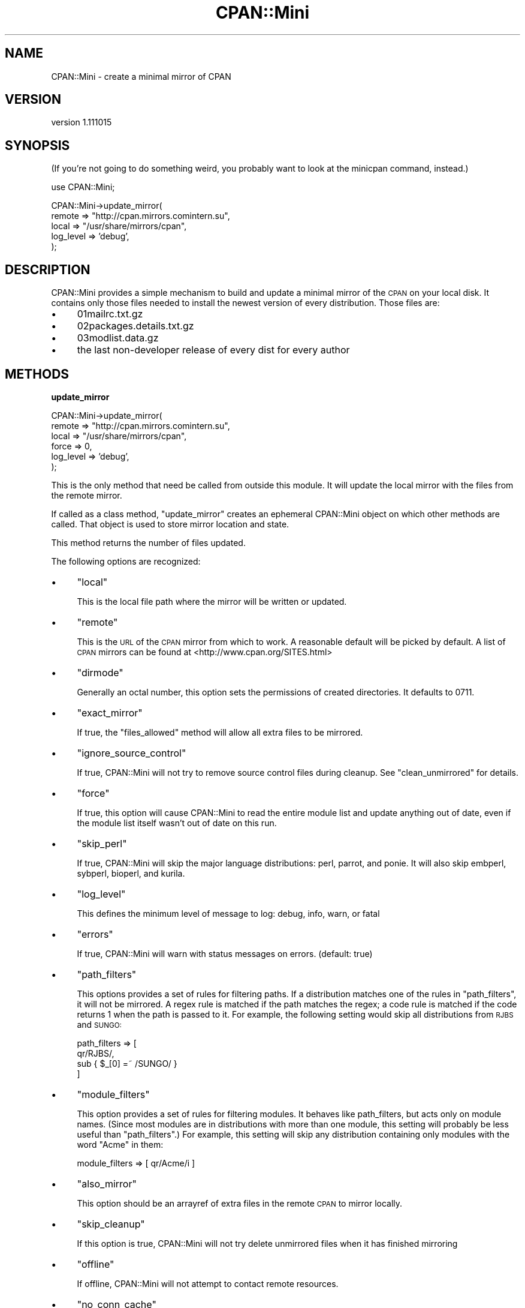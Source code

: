 .\" Automatically generated by Pod::Man v1.37, Pod::Parser v1.35
.\"
.\" Standard preamble:
.\" ========================================================================
.de Sh \" Subsection heading
.br
.if t .Sp
.ne 5
.PP
\fB\\$1\fR
.PP
..
.de Sp \" Vertical space (when we can't use .PP)
.if t .sp .5v
.if n .sp
..
.de Vb \" Begin verbatim text
.ft CW
.nf
.ne \\$1
..
.de Ve \" End verbatim text
.ft R
.fi
..
.\" Set up some character translations and predefined strings.  \*(-- will
.\" give an unbreakable dash, \*(PI will give pi, \*(L" will give a left
.\" double quote, and \*(R" will give a right double quote.  | will give a
.\" real vertical bar.  \*(C+ will give a nicer C++.  Capital omega is used to
.\" do unbreakable dashes and therefore won't be available.  \*(C` and \*(C'
.\" expand to `' in nroff, nothing in troff, for use with C<>.
.tr \(*W-|\(bv\*(Tr
.ds C+ C\v'-.1v'\h'-1p'\s-2+\h'-1p'+\s0\v'.1v'\h'-1p'
.ie n \{\
.    ds -- \(*W-
.    ds PI pi
.    if (\n(.H=4u)&(1m=24u) .ds -- \(*W\h'-12u'\(*W\h'-12u'-\" diablo 10 pitch
.    if (\n(.H=4u)&(1m=20u) .ds -- \(*W\h'-12u'\(*W\h'-8u'-\"  diablo 12 pitch
.    ds L" ""
.    ds R" ""
.    ds C` ""
.    ds C' ""
'br\}
.el\{\
.    ds -- \|\(em\|
.    ds PI \(*p
.    ds L" ``
.    ds R" ''
'br\}
.\"
.\" If the F register is turned on, we'll generate index entries on stderr for
.\" titles (.TH), headers (.SH), subsections (.Sh), items (.Ip), and index
.\" entries marked with X<> in POD.  Of course, you'll have to process the
.\" output yourself in some meaningful fashion.
.if \nF \{\
.    de IX
.    tm Index:\\$1\t\\n%\t"\\$2"
..
.    nr % 0
.    rr F
.\}
.\"
.\" For nroff, turn off justification.  Always turn off hyphenation; it makes
.\" way too many mistakes in technical documents.
.hy 0
.if n .na
.\"
.\" Accent mark definitions (@(#)ms.acc 1.5 88/02/08 SMI; from UCB 4.2).
.\" Fear.  Run.  Save yourself.  No user-serviceable parts.
.    \" fudge factors for nroff and troff
.if n \{\
.    ds #H 0
.    ds #V .8m
.    ds #F .3m
.    ds #[ \f1
.    ds #] \fP
.\}
.if t \{\
.    ds #H ((1u-(\\\\n(.fu%2u))*.13m)
.    ds #V .6m
.    ds #F 0
.    ds #[ \&
.    ds #] \&
.\}
.    \" simple accents for nroff and troff
.if n \{\
.    ds ' \&
.    ds ` \&
.    ds ^ \&
.    ds , \&
.    ds ~ ~
.    ds /
.\}
.if t \{\
.    ds ' \\k:\h'-(\\n(.wu*8/10-\*(#H)'\'\h"|\\n:u"
.    ds ` \\k:\h'-(\\n(.wu*8/10-\*(#H)'\`\h'|\\n:u'
.    ds ^ \\k:\h'-(\\n(.wu*10/11-\*(#H)'^\h'|\\n:u'
.    ds , \\k:\h'-(\\n(.wu*8/10)',\h'|\\n:u'
.    ds ~ \\k:\h'-(\\n(.wu-\*(#H-.1m)'~\h'|\\n:u'
.    ds / \\k:\h'-(\\n(.wu*8/10-\*(#H)'\z\(sl\h'|\\n:u'
.\}
.    \" troff and (daisy-wheel) nroff accents
.ds : \\k:\h'-(\\n(.wu*8/10-\*(#H+.1m+\*(#F)'\v'-\*(#V'\z.\h'.2m+\*(#F'.\h'|\\n:u'\v'\*(#V'
.ds 8 \h'\*(#H'\(*b\h'-\*(#H'
.ds o \\k:\h'-(\\n(.wu+\w'\(de'u-\*(#H)/2u'\v'-.3n'\*(#[\z\(de\v'.3n'\h'|\\n:u'\*(#]
.ds d- \h'\*(#H'\(pd\h'-\w'~'u'\v'-.25m'\f2\(hy\fP\v'.25m'\h'-\*(#H'
.ds D- D\\k:\h'-\w'D'u'\v'-.11m'\z\(hy\v'.11m'\h'|\\n:u'
.ds th \*(#[\v'.3m'\s+1I\s-1\v'-.3m'\h'-(\w'I'u*2/3)'\s-1o\s+1\*(#]
.ds Th \*(#[\s+2I\s-2\h'-\w'I'u*3/5'\v'-.3m'o\v'.3m'\*(#]
.ds ae a\h'-(\w'a'u*4/10)'e
.ds Ae A\h'-(\w'A'u*4/10)'E
.    \" corrections for vroff
.if v .ds ~ \\k:\h'-(\\n(.wu*9/10-\*(#H)'\s-2\u~\d\s+2\h'|\\n:u'
.if v .ds ^ \\k:\h'-(\\n(.wu*10/11-\*(#H)'\v'-.4m'^\v'.4m'\h'|\\n:u'
.    \" for low resolution devices (crt and lpr)
.if \n(.H>23 .if \n(.V>19 \
\{\
.    ds : e
.    ds 8 ss
.    ds o a
.    ds d- d\h'-1'\(ga
.    ds D- D\h'-1'\(hy
.    ds th \o'bp'
.    ds Th \o'LP'
.    ds ae ae
.    ds Ae AE
.\}
.rm #[ #] #H #V #F C
.\" ========================================================================
.\"
.IX Title "CPAN::Mini 3"
.TH CPAN::Mini 3 "2013-12-13" "perl v5.8.9" "User Contributed Perl Documentation"
.SH "NAME"
CPAN::Mini \- create a minimal mirror of CPAN
.SH "VERSION"
.IX Header "VERSION"
version 1.111015
.SH "SYNOPSIS"
.IX Header "SYNOPSIS"
(If you're not going to do something weird, you probably want to look at the
minicpan command, instead.)
.PP
.Vb 1
\&  use CPAN::Mini;
.Ve
.PP
.Vb 5
\&  CPAN::Mini->update_mirror(
\&    remote => "http://cpan.mirrors.comintern.su",
\&    local  => "/usr/share/mirrors/cpan",
\&    log_level => 'debug',
\&  );
.Ve
.SH "DESCRIPTION"
.IX Header "DESCRIPTION"
CPAN::Mini provides a simple mechanism to build and update a minimal mirror of
the \s-1CPAN\s0 on your local disk.  It contains only those files needed to install
the newest version of every distribution.  Those files are:
.IP "\(bu" 4
01mailrc.txt.gz
.IP "\(bu" 4
02packages.details.txt.gz
.IP "\(bu" 4
03modlist.data.gz
.IP "\(bu" 4
the last non-developer release of every dist for every author
.SH "METHODS"
.IX Header "METHODS"
.Sh "update_mirror"
.IX Subsection "update_mirror"
.Vb 6
\&  CPAN::Mini->update_mirror(
\&    remote => "http://cpan.mirrors.comintern.su",
\&    local  => "/usr/share/mirrors/cpan",
\&    force  => 0,
\&    log_level => 'debug',
\&  );
.Ve
.PP
This is the only method that need be called from outside this module.  It will
update the local mirror with the files from the remote mirror.
.PP
If called as a class method, \f(CW\*(C`update_mirror\*(C'\fR creates an ephemeral CPAN::Mini
object on which other methods are called.  That object is used to store mirror
location and state.
.PP
This method returns the number of files updated.
.PP
The following options are recognized:
.IP "\(bu" 4
\&\f(CW\*(C`local\*(C'\fR
.Sp
This is the local file path where the mirror will be written or updated.
.IP "\(bu" 4
\&\f(CW\*(C`remote\*(C'\fR
.Sp
This is the \s-1URL\s0 of the \s-1CPAN\s0 mirror from which to work.  A reasonable default
will be picked by default.  A list of \s-1CPAN\s0 mirrors can be found at
<http://www.cpan.org/SITES.html>
.IP "\(bu" 4
\&\f(CW\*(C`dirmode\*(C'\fR
.Sp
Generally an octal number, this option sets the permissions of created
directories.  It defaults to 0711.
.IP "\(bu" 4
\&\f(CW\*(C`exact_mirror\*(C'\fR
.Sp
If true, the \f(CW\*(C`files_allowed\*(C'\fR method will allow all extra files to be mirrored.
.IP "\(bu" 4
\&\f(CW\*(C`ignore_source_control\*(C'\fR
.Sp
If true, CPAN::Mini will not try to remove source control files during
cleanup. See \f(CW\*(C`clean_unmirrored\*(C'\fR for details.
.IP "\(bu" 4
\&\f(CW\*(C`force\*(C'\fR
.Sp
If true, this option will cause CPAN::Mini to read the entire module list and
update anything out of date, even if the module list itself wasn't out of date
on this run.
.IP "\(bu" 4
\&\f(CW\*(C`skip_perl\*(C'\fR
.Sp
If true, CPAN::Mini will skip the major language distributions: perl, parrot,
and ponie.  It will also skip embperl, sybperl, bioperl, and kurila.
.IP "\(bu" 4
\&\f(CW\*(C`log_level\*(C'\fR
.Sp
This defines the minimum level of message to log: debug, info, warn, or fatal
.IP "\(bu" 4
\&\f(CW\*(C`errors\*(C'\fR
.Sp
If true, CPAN::Mini will warn with status messages on errors.  (default: true)
.IP "\(bu" 4
\&\f(CW\*(C`path_filters\*(C'\fR
.Sp
This options provides a set of rules for filtering paths.  If a distribution
matches one of the rules in \f(CW\*(C`path_filters\*(C'\fR, it will not be mirrored.  A regex
rule is matched if the path matches the regex; a code rule is matched if the
code returns 1 when the path is passed to it.  For example, the following
setting would skip all distributions from \s-1RJBS\s0 and \s-1SUNGO:\s0
.Sp
.Vb 4
\& path_filters => [
\&   qr/RJBS/,
\&   sub { $_[0] =~ /SUNGO/ }
\& ]
.Ve
.IP "\(bu" 4
\&\f(CW\*(C`module_filters\*(C'\fR
.Sp
This option provides a set of rules for filtering modules.  It behaves like
path_filters, but acts only on module names.  (Since most modules are in
distributions with more than one module, this setting will probably be less
useful than \f(CW\*(C`path_filters\*(C'\fR.)  For example, this setting will skip any
distribution containing only modules with the word \*(L"Acme\*(R" in them:
.Sp
.Vb 1
\& module_filters => [ qr/Acme/i ]
.Ve
.IP "\(bu" 4
\&\f(CW\*(C`also_mirror\*(C'\fR
.Sp
This option should be an arrayref of extra files in the remote \s-1CPAN\s0 to mirror
locally.
.IP "\(bu" 4
\&\f(CW\*(C`skip_cleanup\*(C'\fR
.Sp
If this option is true, CPAN::Mini will not try delete unmirrored files when it
has finished mirroring
.IP "\(bu" 4
\&\f(CW\*(C`offline\*(C'\fR
.Sp
If offline, CPAN::Mini will not attempt to contact remote resources.
.IP "\(bu" 4
\&\f(CW\*(C`no_conn_cache\*(C'\fR
.Sp
If true, no connection cache will be established.  This is mostly useful as a
workaround for connection cache failures.
.Sh "new"
.IX Subsection "new"
.Vb 1
\&  my $minicpan = CPAN::Mini->new;
.Ve
.PP
This method constructs a new CPAN::Mini object.  Its parameters are described
above, under \f(CW\*(C`update_mirror\*(C'\fR.
.Sh "mirror_indices"
.IX Subsection "mirror_indices"
.Vb 1
\&  $minicpan->mirror_indices;
.Ve
.PP
This method updates the index files from the \s-1CPAN\s0.
.Sh "mirror_file"
.IX Subsection "mirror_file"
.Vb 1
\&  $minicpan->mirror_file($path, $skip_if_present)
.Ve
.PP
This method will mirror the given file from the remote to the local mirror,
overwriting any existing file unless \f(CW$skip_if_present\fR is true.
.Sh "file_allowed"
.IX Subsection "file_allowed"
.Vb 1
\&  next unless $minicpan->file_allowed($filename);
.Ve
.PP
This method returns true if the given file is allowed to exist in the local
mirror, even if it isn't one of the required mirror files.
.PP
By default, only dot-files are allowed.  If the \f(CW\*(C`exact_mirror\*(C'\fR option is true,
all files are allowed.
.Sh "clean_unmirrored"
.IX Subsection "clean_unmirrored"
.Vb 1
\&  $minicpan->clean_unmirrored;
.Ve
.PP
This method looks through the local mirror's files.  If it finds a file that
neither belongs in the mirror nor is allowed (see the \f(CW\*(C`file_allowed\*(C'\fR method),
\&\f(CW\*(C`clean_file\*(C'\fR is called on the file.
.PP
If you set \f(CW\*(C`ignore_source_control\*(C'\fR to a true value, then this doesn't clean
up files that belong to source control systems. Currently this ignores:
.PP
.Vb 3
\&        .cvs .cvsignore
\&        .svn .svnignore
\&        .git .gitignore
.Ve
.PP
Send patches for other source control files that you would like to have added.
.Sh "clean_file"
.IX Subsection "clean_file"
.Vb 1
\&  $minicpan->clean_file($filename);
.Ve
.PP
This method, called by \f(CW\*(C`clean_unmirrored\*(C'\fR, deletes the named file.  It returns
true if the file is successfully unlinked.  Otherwise, it returns false.
.Sh "log_warn"
.IX Subsection "log_warn"
.Sh "log"
.IX Subsection "log"
.Sh "log_debug"
.IX Subsection "log_debug"
.Vb 1
\&  $minicpan->log($message);
.Ve
.PP
This will log (print) the given message unless the log level is too loo.
.PP
\&\f(CW\*(C`log\*(C'\fR, which logs at the \fIinfo\fR level, may also be called as \f(CW\*(C`trace\*(C'\fR for
backward compatibility reasons.
.Sh "read_config"
.IX Subsection "read_config"
.Vb 1
\&  my %config = CPAN::Mini->read_config(\e%options);
.Ve
.PP
This routine returns a set of arguments that can be passed to CPAN::Mini's
\&\f(CW\*(C`new\*(C'\fR or \f(CW\*(C`update_mirror\*(C'\fR methods.  It will look for a file called
\&\fI.minicpanrc\fR in the user's home directory as determined by
File::HomeDir.
.Sh "config_file"
.IX Subsection "config_file"
.Vb 1
\&  my $config_file = CPAN::Mini->config_file( { options } );
.Ve
.PP
This routine returns the config file name. It first looks at for the
\&\f(CW\*(C`config_file\*(C'\fR setting, then the \f(CW\*(C`CPAN_MINI_CONFIG\*(C'\fR environment
variable, then the default \fI~/.minicpanrc\fR, and finally the
\&\fICPAN/Mini/minicpan.conf\fR. It uses the first defined value it finds.
If the filename it selects does not exist, it returns false.
.PP
\&\s-1OPTIONS\s0 is an optional hash reference of the \f(CW\*(C`CPAN::Mini\*(C'\fR config hash.
.Sh "remote_from"
.IX Subsection "remote_from"
.Vb 1
\&  my $remote = CPAN::Mini->remote_from( $remote_from, $orig_remote, $quiet );
.Ve
.PP
This routine take an string argument and turn it into a method
call to handle to retrieve the a cpan mirror url from a source.
Currently supported methods:
.PP
.Vb 2
\&    cpan     - fetch the first mirror from your CPAN.pm config
\&    cpanplus - fetch the first mirror from your CPANPLUS.pm config
.Ve
.Sh "remote_from_cpan"
.IX Subsection "remote_from_cpan"
.Vb 1
\&  my $remote = CPAN::Mini->remote_from_cpan;
.Ve
.PP
This routine loads your \s-1CPAN\s0.pm config and returns the first mirror in mirror
list.  You can set this as your default by setting remote_from:cpan in your
\&\fI.minicpanrc\fR file.
.Sh "remote_from_cpanplus"
.IX Subsection "remote_from_cpanplus"
.Vb 1
\&  my $remote = CPAN::Mini->remote_from_cpanplus;
.Ve
.PP
This routine loads your \s-1CPANPLUS\s0.pm config and returns the first mirror in
mirror list.  You can set this as your default by setting remote_from:cpanplus
in your \fI.minicpanrc\fR file.
.SH "SEE ALSO"
.IX Header "SEE ALSO"
Randal Schwartz's original article on minicpan, here:
.PP
.Vb 1
\&        http://www.stonehenge.com/merlyn/LinuxMag/col42.html
.Ve
.PP
CPANPLUS::Backend, which provides the \f(CW\*(C`local_mirror\*(C'\fR method, which performs
the same task as this module.
.SH "THANKS"
.IX Header "THANKS"
Thanks to David Dyck for letting me know about my stupid documentation errors.
.PP
Thanks to Roy Fulbright for finding an obnoxious bug on Win32.
.PP
Thanks to Shawn Sorichetti for fixing a stupid octal-number-as-string bug.
.PP
Thanks to sungo for implementing the filters, so I can finally stop mirroring
bioperl, and Robert Rothenberg for suggesting adding coderef rules.
.PP
Thanks to Adam Kennedy for noticing and complaining about a lot of stupid
little design decisions.
.PP
Thanks to Michael Schwern and Jason Kohles, for pointing out missing
documentation.
.PP
Thanks to David Golden for some important bugfixes and refactoring.
.SH "AUTHORS"
.IX Header "AUTHORS"
.IP "\(bu" 4
Ricardo \s-1SIGNES\s0 <rjbs@cpan.org>
.IP "\(bu" 4
Randal Schwartz <merlyn@stonehenge.com>
.SH "COPYRIGHT AND LICENSE"
.IX Header "COPYRIGHT AND LICENSE"
This software is copyright (c) 2004 by Ricardo \s-1SIGNES\s0.
.PP
This is free software; you can redistribute it and/or modify it under
the same terms as the Perl 5 programming language system itself.
